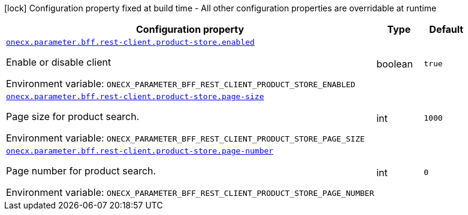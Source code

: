 :summaryTableId: onecx-parameter-bff
[.configuration-legend]
icon:lock[title=Fixed at build time] Configuration property fixed at build time - All other configuration properties are overridable at runtime
[.configuration-reference.searchable, cols="80,.^10,.^10"]
|===

h|[.header-title]##Configuration property##
h|Type
h|Default

a| [[onecx-parameter-bff_onecx-parameter-bff-rest-client-product-store-enabled]] [.property-path]##link:#onecx-parameter-bff_onecx-parameter-bff-rest-client-product-store-enabled[`onecx.parameter.bff.rest-client.product-store.enabled`]##

[.description]
--
Enable or disable client


ifdef::add-copy-button-to-env-var[]
Environment variable: env_var_with_copy_button:+++ONECX_PARAMETER_BFF_REST_CLIENT_PRODUCT_STORE_ENABLED+++[]
endif::add-copy-button-to-env-var[]
ifndef::add-copy-button-to-env-var[]
Environment variable: `+++ONECX_PARAMETER_BFF_REST_CLIENT_PRODUCT_STORE_ENABLED+++`
endif::add-copy-button-to-env-var[]
--
|boolean
|`true`

a| [[onecx-parameter-bff_onecx-parameter-bff-rest-client-product-store-page-size]] [.property-path]##link:#onecx-parameter-bff_onecx-parameter-bff-rest-client-product-store-page-size[`onecx.parameter.bff.rest-client.product-store.page-size`]##

[.description]
--
Page size for product search.


ifdef::add-copy-button-to-env-var[]
Environment variable: env_var_with_copy_button:+++ONECX_PARAMETER_BFF_REST_CLIENT_PRODUCT_STORE_PAGE_SIZE+++[]
endif::add-copy-button-to-env-var[]
ifndef::add-copy-button-to-env-var[]
Environment variable: `+++ONECX_PARAMETER_BFF_REST_CLIENT_PRODUCT_STORE_PAGE_SIZE+++`
endif::add-copy-button-to-env-var[]
--
|int
|`1000`

a| [[onecx-parameter-bff_onecx-parameter-bff-rest-client-product-store-page-number]] [.property-path]##link:#onecx-parameter-bff_onecx-parameter-bff-rest-client-product-store-page-number[`onecx.parameter.bff.rest-client.product-store.page-number`]##

[.description]
--
Page number for product search.


ifdef::add-copy-button-to-env-var[]
Environment variable: env_var_with_copy_button:+++ONECX_PARAMETER_BFF_REST_CLIENT_PRODUCT_STORE_PAGE_NUMBER+++[]
endif::add-copy-button-to-env-var[]
ifndef::add-copy-button-to-env-var[]
Environment variable: `+++ONECX_PARAMETER_BFF_REST_CLIENT_PRODUCT_STORE_PAGE_NUMBER+++`
endif::add-copy-button-to-env-var[]
--
|int
|`0`

|===


:!summaryTableId: